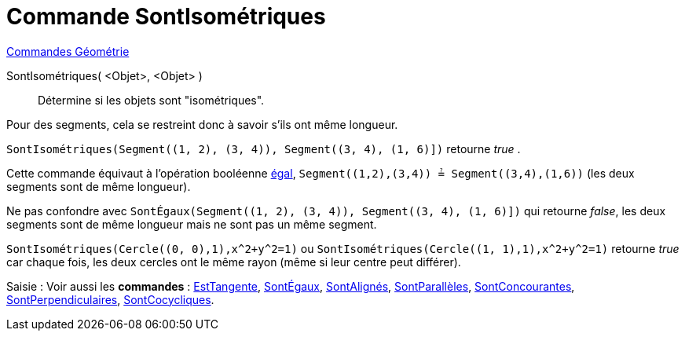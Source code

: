 = Commande SontIsométriques
:page-en: commands/AreCongruent
ifdef::env-github[:imagesdir: /fr/modules/ROOT/assets/images]

xref:commands/Commandes_Géométrie.adoc[Commandes Géométrie]

SontIsométriques( <Objet>, <Objet> )::
  Détermine si les objets sont "isométriques".

Pour des segments, cela se restreint donc à savoir s'ils ont même longueur.

[EXAMPLE]
====

`++SontIsométriques(Segment((1, 2), (3, 4)), Segment((3, 4), (1, 6)])++` retourne _true_ .

Cette commande équivaut à l'opération booléenne xref:/Valeurs_booléennes.adoc[égal], `++Segment((1,2),(3,4)) ≟ Segment((3,4),(1,6))++`
(les deux segments sont de même longueur).

Ne pas confondre avec `++SontÉgaux(Segment((1, 2), (3, 4)), Segment((3, 4), (1, 6)])++` qui retourne _false_, les deux segments sont de même
longueur mais ne sont pas un même segment.

====

[EXAMPLE]
====

`++SontIsométriques(Cercle((0, 0),1),x^2+y^2=1)++` ou `++SontIsométriques(Cercle((1, 1),1),x^2+y^2=1)++` retourne _true_ car chaque fois, les deux cercles ont le même rayon (même si leur centre peut différer).

====

[.kcode]#Saisie :# Voir aussi les *commandes* : xref:/commands/EstTangente.adoc[EstTangente],
xref:/commands/SontÉgaux.adoc[SontÉgaux], xref:/commands/SontAlignés.adoc[SontAlignés],
xref:/commands/SontParallèles.adoc[SontParallèles], xref:/commands/SontConcourantes.adoc[SontConcourantes],
xref:/commands/SontPerpendiculaires.adoc[SontPerpendiculaires], xref:/commands/SontCocycliques.adoc[SontCocycliques].
